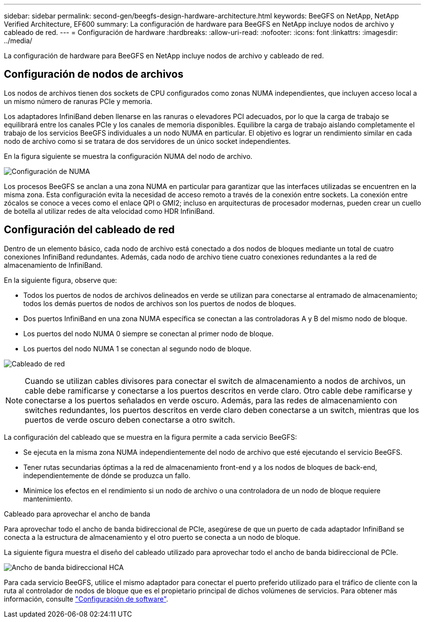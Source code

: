 ---
sidebar: sidebar 
permalink: second-gen/beegfs-design-hardware-architecture.html 
keywords: BeeGFS on NetApp, NetApp Verified Architecture, EF600 
summary: La configuración de hardware para BeeGFS en NetApp incluye nodos de archivo y cableado de red. 
---
= Configuración de hardware
:hardbreaks:
:allow-uri-read: 
:nofooter: 
:icons: font
:linkattrs: 
:imagesdir: ../media/


[role="lead"]
La configuración de hardware para BeeGFS en NetApp incluye nodos de archivo y cableado de red.



== Configuración de nodos de archivos

Los nodos de archivos tienen dos sockets de CPU configurados como zonas NUMA independientes, que incluyen acceso local a un mismo número de ranuras PCIe y memoria.

Los adaptadores InfiniBand deben llenarse en las ranuras o elevadores PCI adecuados, por lo que la carga de trabajo se equilibrará entre los canales PCIe y los canales de memoria disponibles. Equilibre la carga de trabajo aislando completamente el trabajo de los servicios BeeGFS individuales a un nodo NUMA en particular. El objetivo es lograr un rendimiento similar en cada nodo de archivo como si se tratara de dos servidores de un único socket independientes.

En la figura siguiente se muestra la configuración NUMA del nodo de archivo.

image:beegfs-design-image5-small.png["Configuración de NUMA"]

Los procesos BeeGFS se anclan a una zona NUMA en particular para garantizar que las interfaces utilizadas se encuentren en la misma zona. Esta configuración evita la necesidad de acceso remoto a través de la conexión entre sockets. La conexión entre zócalos se conoce a veces como el enlace QPI o GMI2; incluso en arquitecturas de procesador modernas, pueden crear un cuello de botella al utilizar redes de alta velocidad como HDR InfiniBand.



== Configuración del cableado de red

Dentro de un elemento básico, cada nodo de archivo está conectado a dos nodos de bloques mediante un total de cuatro conexiones InfiniBand redundantes. Además, cada nodo de archivo tiene cuatro conexiones redundantes a la red de almacenamiento de InfiniBand.

En la siguiente figura, observe que:

* Todos los puertos de nodos de archivos delineados en verde se utilizan para conectarse al entramado de almacenamiento; todos los demás puertos de nodos de archivos son los puertos de nodos de bloques.
* Dos puertos InfiniBand en una zona NUMA específica se conectan a las controladoras A y B del mismo nodo de bloque.
* Los puertos del nodo NUMA 0 siempre se conectan al primer nodo de bloque.
* Los puertos del nodo NUMA 1 se conectan al segundo nodo de bloque.


image:beegfs-design-image6.png["Cableado de red"]


NOTE: Cuando se utilizan cables divisores para conectar el switch de almacenamiento a nodos de archivos, un cable debe ramificarse y conectarse a los puertos descritos en verde claro. Otro cable debe ramificarse y conectarse a los puertos señalados en verde oscuro. Además, para las redes de almacenamiento con switches redundantes, los puertos descritos en verde claro deben conectarse a un switch, mientras que los puertos de verde oscuro deben conectarse a otro switch.

La configuración del cableado que se muestra en la figura permite a cada servicio BeeGFS:

* Se ejecuta en la misma zona NUMA independientemente del nodo de archivo que esté ejecutando el servicio BeeGFS.
* Tener rutas secundarias óptimas a la red de almacenamiento front-end y a los nodos de bloques de back-end, independientemente de dónde se produzca un fallo.
* Minimice los efectos en el rendimiento si un nodo de archivo o una controladora de un nodo de bloque requiere mantenimiento.


.Cableado para aprovechar el ancho de banda
Para aprovechar todo el ancho de banda bidireccional de PCIe, asegúrese de que un puerto de cada adaptador InfiniBand se conecta a la estructura de almacenamiento y el otro puerto se conecta a un nodo de bloque.

La siguiente figura muestra el diseño del cableado utilizado para aprovechar todo el ancho de banda bidireccional de PCIe.

image:beegfs-design-image7.png["Ancho de banda bidireccional HCA"]

Para cada servicio BeeGFS, utilice el mismo adaptador para conectar el puerto preferido utilizado para el tráfico de cliente con la ruta al controlador de nodos de bloque que es el propietario principal de dichos volúmenes de servicios. Para obtener más información, consulte link:beegfs-design-software-architecture.html["Configuración de software"].
